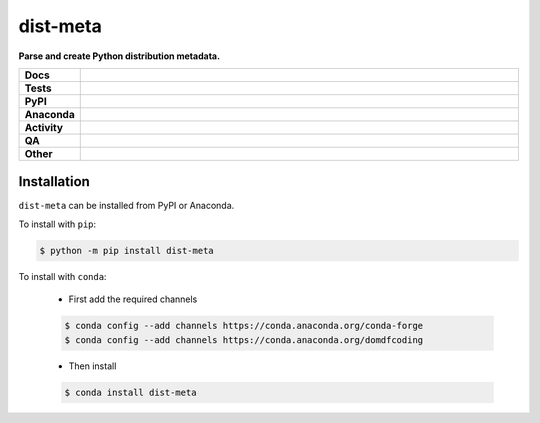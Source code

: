 ==========
dist-meta
==========

.. start short_desc

**Parse and create Python distribution metadata.**

.. end short_desc


.. start shields

.. list-table::
	:stub-columns: 1
	:widths: 10 90

	* - Docs
	  - |docs| |docs_check|
	* - Tests
	  - |actions_linux| |actions_windows| |actions_macos| |coveralls|
	* - PyPI
	  - |pypi-version| |supported-versions| |supported-implementations| |wheel|
	* - Anaconda
	  - |conda-version| |conda-platform|
	* - Activity
	  - |commits-latest| |commits-since| |maintained| |pypi-downloads|
	* - QA
	  - |codefactor| |actions_flake8| |actions_mypy|
	* - Other
	  - |license| |language| |requires|

.. |docs| image:: https://img.shields.io/readthedocs/dist-meta/latest?logo=read-the-docs
	:target: https://dist-meta.readthedocs.io/en/latest
	:alt: Documentation Build Status

.. |docs_check| image:: https://github.com/repo-helper/dist-meta/workflows/Docs%20Check/badge.svg
	:target: https://github.com/repo-helper/dist-meta/actions?query=workflow%3A%22Docs+Check%22
	:alt: Docs Check Status

.. |actions_linux| image:: https://github.com/repo-helper/dist-meta/workflows/Linux/badge.svg
	:target: https://github.com/repo-helper/dist-meta/actions?query=workflow%3A%22Linux%22
	:alt: Linux Test Status

.. |actions_windows| image:: https://github.com/repo-helper/dist-meta/workflows/Windows/badge.svg
	:target: https://github.com/repo-helper/dist-meta/actions?query=workflow%3A%22Windows%22
	:alt: Windows Test Status

.. |actions_macos| image:: https://github.com/repo-helper/dist-meta/workflows/macOS/badge.svg
	:target: https://github.com/repo-helper/dist-meta/actions?query=workflow%3A%22macOS%22
	:alt: macOS Test Status

.. |actions_flake8| image:: https://github.com/repo-helper/dist-meta/workflows/Flake8/badge.svg
	:target: https://github.com/repo-helper/dist-meta/actions?query=workflow%3A%22Flake8%22
	:alt: Flake8 Status

.. |actions_mypy| image:: https://github.com/repo-helper/dist-meta/workflows/mypy/badge.svg
	:target: https://github.com/repo-helper/dist-meta/actions?query=workflow%3A%22mypy%22
	:alt: mypy status

.. |requires| image:: https://dependency-dash.herokuapp.com/github/repo-helper/dist-meta/badge.svg
	:target: https://dependency-dash.herokuapp.com/github/repo-helper/dist-meta/
	:alt: Requirements Status

.. |coveralls| image:: https://img.shields.io/coveralls/github/repo-helper/dist-meta/master?logo=coveralls
	:target: https://coveralls.io/github/repo-helper/dist-meta?branch=master
	:alt: Coverage

.. |codefactor| image:: https://img.shields.io/codefactor/grade/github/repo-helper/dist-meta?logo=codefactor
	:target: https://www.codefactor.io/repository/github/repo-helper/dist-meta
	:alt: CodeFactor Grade

.. |pypi-version| image:: https://img.shields.io/pypi/v/dist-meta
	:target: https://pypi.org/project/dist-meta/
	:alt: PyPI - Package Version

.. |supported-versions| image:: https://img.shields.io/pypi/pyversions/dist-meta?logo=python&logoColor=white
	:target: https://pypi.org/project/dist-meta/
	:alt: PyPI - Supported Python Versions

.. |supported-implementations| image:: https://img.shields.io/pypi/implementation/dist-meta
	:target: https://pypi.org/project/dist-meta/
	:alt: PyPI - Supported Implementations

.. |wheel| image:: https://img.shields.io/pypi/wheel/dist-meta
	:target: https://pypi.org/project/dist-meta/
	:alt: PyPI - Wheel

.. |conda-version| image:: https://img.shields.io/conda/v/domdfcoding/dist-meta?logo=anaconda
	:target: https://anaconda.org/domdfcoding/dist-meta
	:alt: Conda - Package Version

.. |conda-platform| image:: https://img.shields.io/conda/pn/domdfcoding/dist-meta?label=conda%7Cplatform
	:target: https://anaconda.org/domdfcoding/dist-meta
	:alt: Conda - Platform

.. |license| image:: https://img.shields.io/github/license/repo-helper/dist-meta
	:target: https://github.com/repo-helper/dist-meta/blob/master/LICENSE
	:alt: License

.. |language| image:: https://img.shields.io/github/languages/top/repo-helper/dist-meta
	:alt: GitHub top language

.. |commits-since| image:: https://img.shields.io/github/commits-since/repo-helper/dist-meta/v0.3.4
	:target: https://github.com/repo-helper/dist-meta/pulse
	:alt: GitHub commits since tagged version

.. |commits-latest| image:: https://img.shields.io/github/last-commit/repo-helper/dist-meta
	:target: https://github.com/repo-helper/dist-meta/commit/master
	:alt: GitHub last commit

.. |maintained| image:: https://img.shields.io/maintenance/yes/2022
	:alt: Maintenance

.. |pypi-downloads| image:: https://img.shields.io/pypi/dm/dist-meta
	:target: https://pypi.org/project/dist-meta/
	:alt: PyPI - Downloads

.. end shields

Installation
--------------

.. start installation

``dist-meta`` can be installed from PyPI or Anaconda.

To install with ``pip``:

.. code-block:: bash

	$ python -m pip install dist-meta

To install with ``conda``:

	* First add the required channels

	.. code-block:: bash

		$ conda config --add channels https://conda.anaconda.org/conda-forge
		$ conda config --add channels https://conda.anaconda.org/domdfcoding

	* Then install

	.. code-block:: bash

		$ conda install dist-meta

.. end installation

